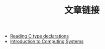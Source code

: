 #+TITLE: 文章链接

- [[http://unixwiz.net/techtips/reading-cdecl.html][Reading C type declarations]]
- [[http://highered.mheducation.com/sites/0072467509/index.html][Introduction to Computing Systems]]

